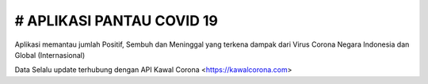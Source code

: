 ###################
# APLIKASI PANTAU COVID 19
###################

Aplikasi memantau jumlah Positif, Sembuh dan Meninggal yang terkena dampak dari Virus Corona Negara Indonesia dan Global (Internasional)

Data Selalu update terhubung dengan API Kawal Corona <https://kawalcorona.com>
